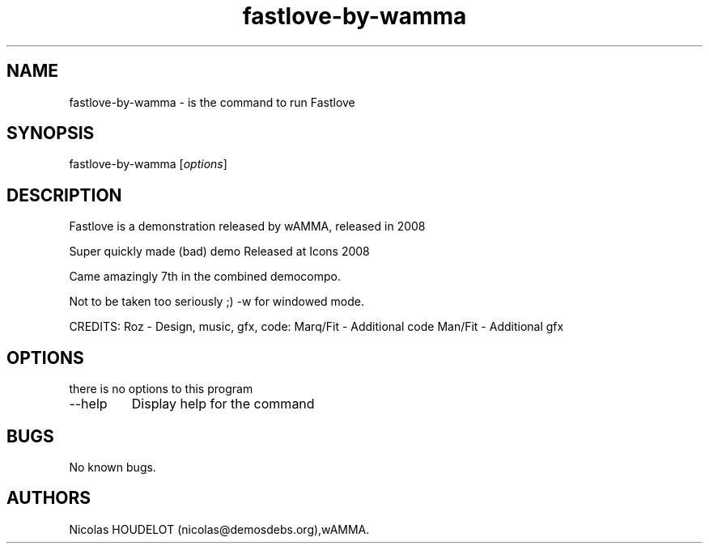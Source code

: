 .\" Automatically generated by Pandoc 2.9.2.1
.\"
.TH "fastlove-by-wamma" "6" "2016-10-07" "Fastlove User Manuals" ""
.hy
.SH NAME
.PP
fastlove-by-wamma - is the command to run Fastlove
.SH SYNOPSIS
.PP
fastlove-by-wamma [\f[I]options\f[R]]
.SH DESCRIPTION
.PP
Fastlove is a demonstration released by wAMMA, released in 2008
.PP
Super quickly made (bad) demo Released at Icons 2008
.PP
Came amazingly 7th in the combined democompo.
.PP
Not to be taken too seriously ;) -w for windowed mode.
.PP
CREDITS: Roz - Design, music, gfx, code: Marq/Fit - Additional code
Man/Fit - Additional gfx
.SH OPTIONS
.PP
there is no options to this program
.TP
--help
Display help for the command
.SH BUGS
.PP
No known bugs.
.SH AUTHORS
Nicolas HOUDELOT (nicolas\[at]demosdebs.org),wAMMA.
